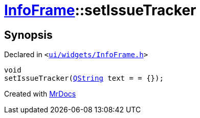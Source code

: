 [#InfoFrame-setIssueTracker]
= xref:InfoFrame.adoc[InfoFrame]::setIssueTracker
:relfileprefix: ../
:mrdocs:


== Synopsis

Declared in `&lt;https://github.com/PrismLauncher/PrismLauncher/blob/develop/launcher/ui/widgets/InfoFrame.h#L59[ui&sol;widgets&sol;InfoFrame&period;h]&gt;`

[source,cpp,subs="verbatim,replacements,macros,-callouts"]
----
void
setIssueTracker(xref:QString.adoc[QString] text = &equals; &lcub;&rcub;);
----



[.small]#Created with https://www.mrdocs.com[MrDocs]#
